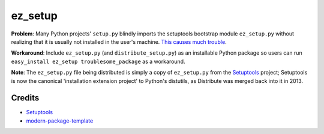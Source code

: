 ez_setup
========

**Problem**: Many Python projects' ``setup.py`` blindly imports the
setuptools bootstrap module ``ez_setup.py`` without realizing that it 
is usually not installed in the user's machine.
`This causes much trouble <http://www.google.ca/search?ie=UTF-8&q=%22ImportError:+No+module+named+ez_setup%22>`_.

**Workaround**: Include ``ez_setup.py`` (and ``distribute_setup.py``) as an
installable Python package so users can run
``easy_install ez_setup troublesome_package`` as a workaround.

**Note**: The ``ez_setup.py`` file being distributed is simply a copy of
``ez_setup.py`` from the `Setuptools`_ project; Setuptools is now the
canonical 'installation extension project' to Python's distutils,
as Distribute was merged back into it in 2013.

Credits
-------

- `Setuptools`_
- `modern-package-template`_

.. _Setuptools: http://pythonhosted.org/setuptools/
.. _`modern-package-template`: http://code.activestate.com/pypm/modern-package-template/
